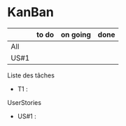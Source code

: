 * KanBan

|      | to do | on going | done |
|------+-------+----------+------|
| All  |       |          |      |
| US#1 |       |          |      |


**** Liste des tâches
+ T1 : 
**** UserStories
+ US#1 : 
